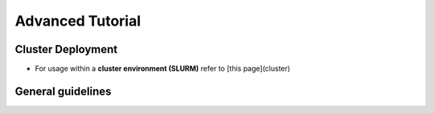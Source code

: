 Advanced Tutorial
=================

Cluster Deployment
------------------
* For usage within a **cluster environment (SLURM)** refer to [this page](cluster)

General guidelines
------------------
